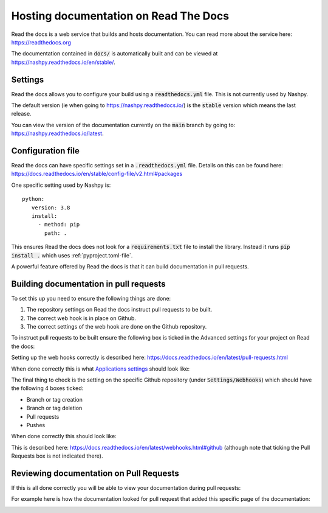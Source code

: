 .. _readthedocs-discussion:

Hosting documentation on Read The Docs
======================================

.. <!--alex disable hostesses-hosts-->

Read the docs is a web service that builds and hosts documentation. You can read
more about the service here: https://readthedocs.org

.. <!--alex enable hostesses-hosts-->

The documentation contained in :code:`docs/` is automatically built and can be
viewed at https://nashpy.readthedocs.io/en/stable/.

Settings
--------

Read the docs allows you to configure your build using a :code:`readthedocs.yml`
file. This is not currently used by Nashpy.

The default version (ie when going to https://nashpy.readthedocs.io/) is the
:code:`stable` version which means the last release.

You can view the version of the documentation currently on the :code:`main`
branch by going to: https://nashpy.readthedocs.io/latest.

Configuration file
------------------

Read the docs can have specific settings set in a :code:`.readthedocs.yml` file.
Details on this can be found here:
https://docs.readthedocs.io/en/stable/config-file/v2.html#packages

One specific setting used by Nashpy is::

    python:
       version: 3.8
       install:
         - method: pip
           path: .

This ensures Read the docs does not look for a :code:`requirements.txt` file to
install the library. Instead it runs :code:`pip install .` which uses
:ref:`pyproject.toml-file`.

A powerful feature offered by Read the docs is that it can build documentation
in pull requests.

Building documentation in pull requests
---------------------------------------

To set this up you need to ensure the following things are done:

.. <!--alex disable hook-->

1. The repository settings on Read the docs instruct pull requests to be built.
2. The correct web hook is in place on Github.
3. The correct settings of the web hook are done on the Github repository.

.. <!--alex enable hook-->

To instruct pull requests to be built ensure the following box is ticked in the
Advanced settings for your project on Read the docs:

.. image:: /_static/contributing/discussion/readthedocs/instruction/main.png

.. <!--alex disable hooks-->

Setting up the web hooks correctly is described here:
https://docs.readthedocs.io/en/latest/pull-requests.html

.. <!--alex enable hooks-->

When done correctly this is what `Applications settings
<https://github.com/settings/applications?o=used-desc>`_ should look like:

.. image:: /_static/contributing/discussion/readthedocs/web_hook/main.png

The final thing to check is the setting on the specific Github repository (under
:code:`Settings/Webhooks`) which
should have the following 4 boxes ticked:

- Branch or tag creation
- Branch or tag deletion
- Pull requests
- Pushes

When done correctly this should look like:

.. image:: /_static/contributing/discussion/readthedocs/github_settings_branches/main.png
.. image:: /_static/contributing/discussion/readthedocs/github_settings_PRs_and_pushes/main.png

This is described here:
https://docs.readthedocs.io/en/latest/webhooks.html#github (although note that
ticking the Pull Requests box is not indicated there).

Reviewing documentation on Pull Requests
----------------------------------------

If this is all done correctly you will be able to view your documentation during
pull requests:

.. image:: /_static/contributing/tutorial/ci/main.png

For example here is how the documentation looked for pull request that
added this specific page of the documentation:

.. image:: /_static/contributing/discussion/readthedocs/preview/main.png
